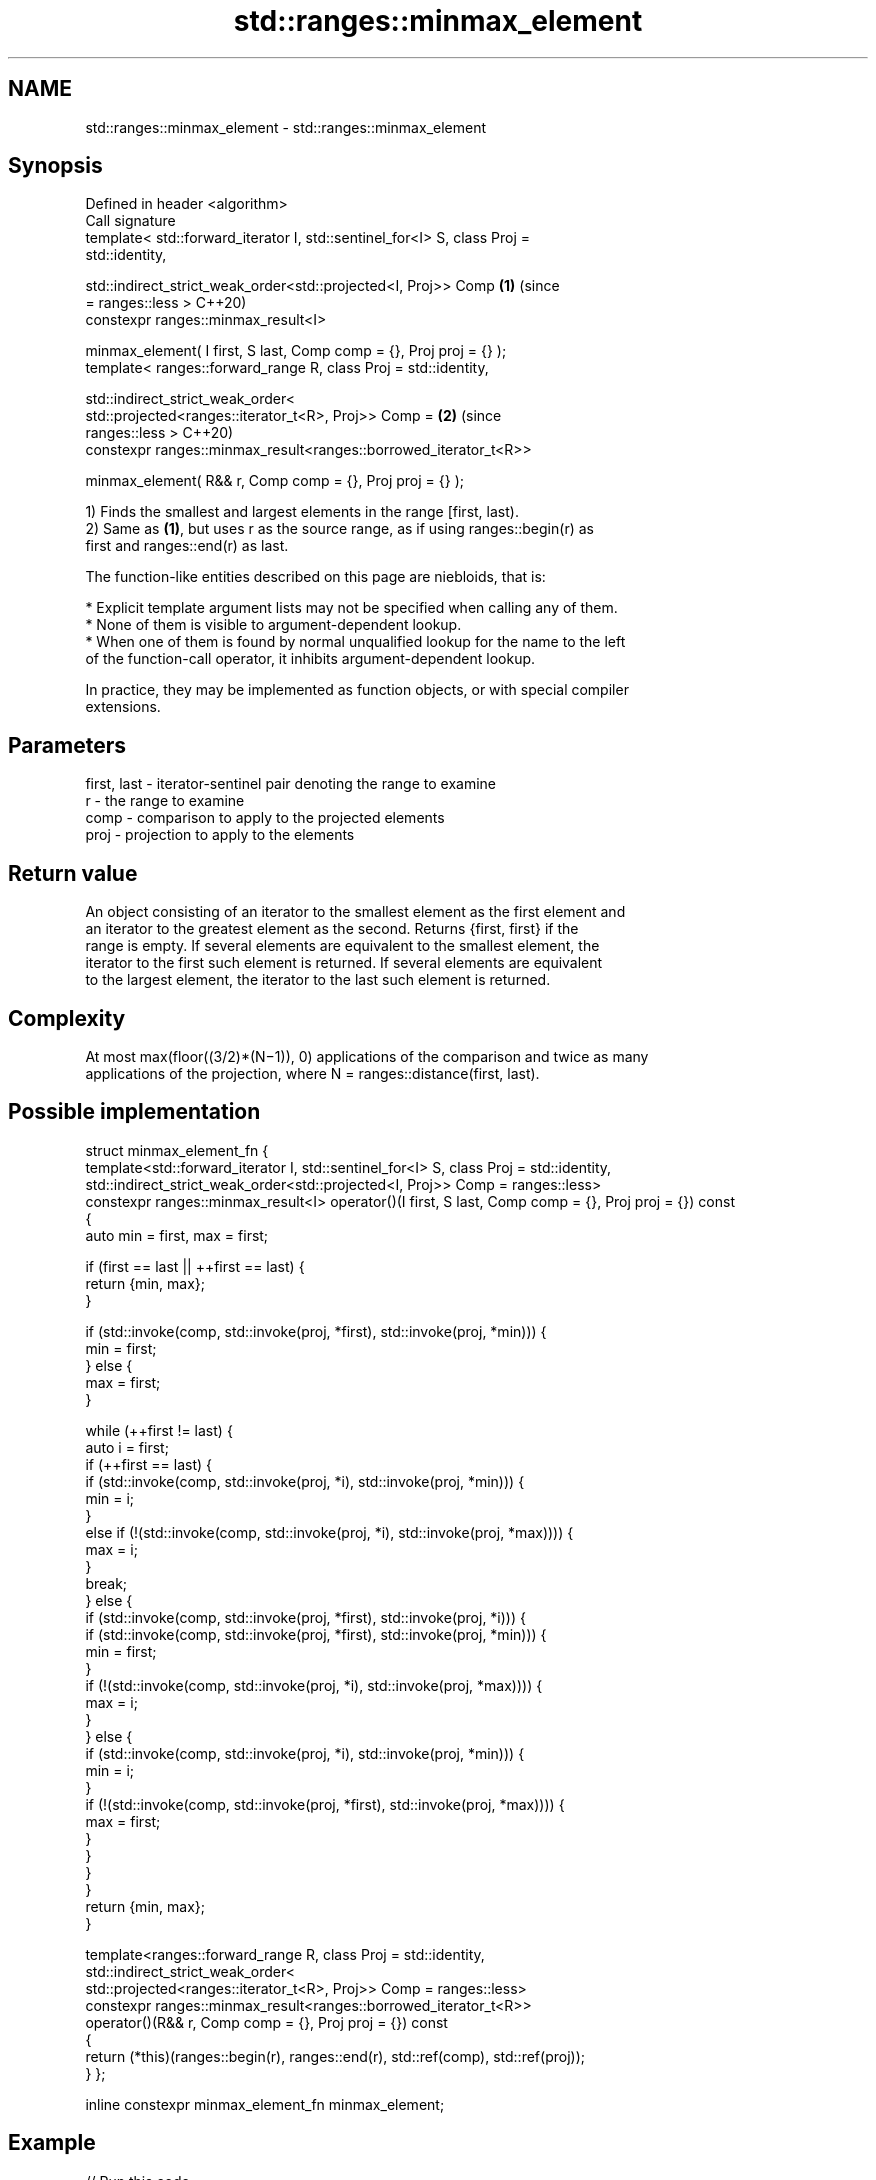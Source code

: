 .TH std::ranges::minmax_element 3 "2021.11.17" "http://cppreference.com" "C++ Standard Libary"
.SH NAME
std::ranges::minmax_element \- std::ranges::minmax_element

.SH Synopsis
   Defined in header <algorithm>
   Call signature
   template< std::forward_iterator I, std::sentinel_for<I> S, class Proj =
   std::identity,

             std::indirect_strict_weak_order<std::projected<I, Proj>> Comp  \fB(1)\fP (since
   = ranges::less >                                                             C++20)
   constexpr ranges::minmax_result<I>

   minmax_element( I first, S last, Comp comp = {}, Proj proj = {} );
   template< ranges::forward_range R, class Proj = std::identity,

             std::indirect_strict_weak_order<
                 std::projected<ranges::iterator_t<R>, Proj>> Comp =        \fB(2)\fP (since
   ranges::less >                                                               C++20)
   constexpr ranges::minmax_result<ranges::borrowed_iterator_t<R>>

   minmax_element( R&& r, Comp comp = {}, Proj proj = {} );

   1) Finds the smallest and largest elements in the range [first, last).
   2) Same as \fB(1)\fP, but uses r as the source range, as if using ranges::begin(r) as
   first and ranges::end(r) as last.

   The function-like entities described on this page are niebloids, that is:

     * Explicit template argument lists may not be specified when calling any of them.
     * None of them is visible to argument-dependent lookup.
     * When one of them is found by normal unqualified lookup for the name to the left
       of the function-call operator, it inhibits argument-dependent lookup.

   In practice, they may be implemented as function objects, or with special compiler
   extensions.

.SH Parameters

   first, last - iterator-sentinel pair denoting the range to examine
   r           - the range to examine
   comp        - comparison to apply to the projected elements
   proj        - projection to apply to the elements

.SH Return value

   An object consisting of an iterator to the smallest element as the first element and
   an iterator to the greatest element as the second. Returns {first, first} if the
   range is empty. If several elements are equivalent to the smallest element, the
   iterator to the first such element is returned. If several elements are equivalent
   to the largest element, the iterator to the last such element is returned.

.SH Complexity

   At most max(floor((3/2)*(N−1)), 0) applications of the comparison and twice as many
   applications of the projection, where N = ranges::distance(first, last).

.SH Possible implementation

struct minmax_element_fn {
  template<std::forward_iterator I, std::sentinel_for<I> S, class Proj = std::identity,
           std::indirect_strict_weak_order<std::projected<I, Proj>> Comp = ranges::less>
  constexpr ranges::minmax_result<I> operator()(I first, S last, Comp comp = {}, Proj proj = {}) const
  {
    auto min = first, max = first;

    if (first == last || ++first == last) {
      return {min, max};
    }

    if (std::invoke(comp, std::invoke(proj, *first), std::invoke(proj, *min))) {
      min = first;
    } else {
      max = first;
    }

    while (++first != last) {
      auto i = first;
      if (++first == last) {
        if (std::invoke(comp, std::invoke(proj, *i), std::invoke(proj, *min))) {
            min = i;
        }
        else if (!(std::invoke(comp, std::invoke(proj, *i), std::invoke(proj, *max)))) {
            max = i;
        }
        break;
      } else {
        if (std::invoke(comp, std::invoke(proj, *first), std::invoke(proj, *i))) {
          if (std::invoke(comp, std::invoke(proj, *first), std::invoke(proj, *min))) {
            min = first;
          }
          if (!(std::invoke(comp, std::invoke(proj, *i), std::invoke(proj, *max)))) {
            max = i;
          }
        } else {
          if (std::invoke(comp, std::invoke(proj, *i), std::invoke(proj, *min))) {
            min = i;
          }
          if (!(std::invoke(comp, std::invoke(proj, *first), std::invoke(proj, *max)))) {
            max = first;
          }
        }
      }
    }
    return {min, max};
  }

  template<ranges::forward_range R, class Proj = std::identity,
           std::indirect_strict_weak_order<
               std::projected<ranges::iterator_t<R>, Proj>> Comp = ranges::less>
  constexpr ranges::minmax_result<ranges::borrowed_iterator_t<R>>
  operator()(R&& r, Comp comp = {}, Proj proj = {}) const
  {
    return (*this)(ranges::begin(r), ranges::end(r), std::ref(comp), std::ref(proj));
  }
};

inline constexpr minmax_element_fn minmax_element;

.SH Example


// Run this code

 #include <algorithm>
 #include <iostream>
 #include <vector>
 #include <cmath>

 int main() {
     const auto v = { 3, 9, 1, 4, 2, 5, 9 };
     const auto [min, max] = std::ranges::minmax_element(v);

     std::cout << "min = " << *min << ", max = " << *max << '\\n';
 }

.SH Output:

 min = 1, max = 9

.SH See also

   ranges::min_element returns the smallest element in a range
   (C++20)             (niebloid)
   ranges::max_element returns the largest element in a range
   (C++20)             (niebloid)
   ranges::minmax      returns the smaller and larger of two elements
   (C++20)             (niebloid)
   minmax_element      returns the smallest and the largest elements in a range
   \fI(C++11)\fP             \fI(function template)\fP
